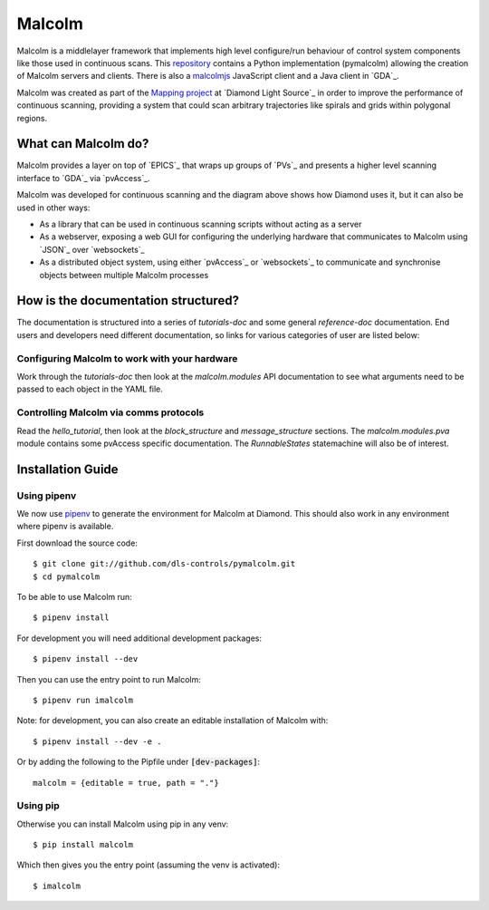 Malcolm
=======

Malcolm is a middlelayer framework that implements high level configure/run
behaviour of control system components like those used in continuous scans.
This `repository`_ contains a Python implementation (pymalcolm) allowing the
creation of Malcolm servers and clients. There is also a `malcolmjs`_
JavaScript client and a Java client in `GDA`_.

Malcolm was created as part of the `Mapping project`_ at `Diamond Light Source`_
in order to improve the performance of continuous scanning, providing a system
that could scan arbitrary trajectories like spirals and grids within polygonal
regions.

What can Malcolm do?
--------------------

Malcolm provides a layer on top of `EPICS`_ that wraps up groups of `PVs`_ and
presents a higher level scanning interface to `GDA`_ via `pvAccess`_.

.. digraph:: malcolm_dls_usage

    bgcolor=transparent
    node [fontname=Arial fontsize=10 shape=box style=filled fillcolor="#8BC4E9"]
    edge [fontname=Arial fontsize=10 arrowhead=vee]

    {rank=same;Detector EPICS "HDF File"}

    Malcolm [shape=doublecircle]

    GDA -> Malcolm [label="scan.configure()\nscan.run()"]
    Malcolm -> EPICS [label="caput\ncamonitor"]
    Detector -> EPICS [label="Frame data"]
    EPICS -> "HDF File" [label="Frame data"]
    EPICS -> "Motor Controller" [label="Motion trajectory"]


Malcolm was developed for continuous scanning and the diagram above shows
how Diamond uses it, but it can also be used in other ways:

* As a library that can be used in continuous scanning scripts without acting
  as a server
* As a webserver, exposing a web GUI for configuring the underlying hardware
  that communicates to Malcolm using `JSON`_ over `websockets`_
* As a distributed object system, using either `pvAccess`_ or `websockets`_ to
  communicate and synchronise objects between multiple Malcolm processes

How is the documentation structured?
------------------------------------

The documentation is structured into a series of `tutorials-doc` and some
general `reference-doc` documentation. End users and developers need different
documentation, so links for various categories of user are listed below:

Configuring Malcolm to work with your hardware
~~~~~~~~~~~~~~~~~~~~~~~~~~~~~~~~~~~~~~~~~~~~~~

Work through the `tutorials-doc` then look at the `malcolm.modules` API
documentation to see what arguments need to be passed to each object in the YAML
file.

Controlling Malcolm via comms protocols
~~~~~~~~~~~~~~~~~~~~~~~~~~~~~~~~~~~~~~~

Read the `hello_tutorial`, then look at the `block_structure` and
`message_structure` sections. The `malcolm.modules.pva` module contains some
pvAccess specific documentation. The `RunnableStates` statemachine will also
be of interest.


.. _installation_guide:

Installation Guide
------------------

Using pipenv
~~~~~~~~~~~~

We now use pipenv_ to generate the environment for Malcolm at Diamond. This
should also work in any environment where pipenv is available.

.. _pipenv: https://www.python.org/dev/peps/pep-0440

First download the source code::

    $ git clone git://github.com/dls-controls/pymalcolm.git
    $ cd pymalcolm

To be able to use Malcolm run::

    $ pipenv install

For development you will need additional development packages::

    $ pipenv install --dev

Then you can use the entry point to run Malcolm::

    $ pipenv run imalcolm

Note: for development, you can also create an editable installation of Malcolm 
with::

    $ pipenv install --dev -e .

Or by adding the following to the Pipfile under :code:`[dev-packages]`::

    malcolm = {editable = true, path = "."}

Using pip
~~~~~~~~~

Otherwise you can install Malcolm using pip in any venv::

    $ pip install malcolm

Which then gives you the entry point (assuming the venv is activated)::

    $ imalcolm


.. _repository:
    https://github.com/dls-controls/pymalcolm

.. _malcolmjs:
    https://github.com/dls-controls/malcolmjs

.. _Mapping project:
    https://indico.esss.lu.se/event/357/session/8/contribution/63



